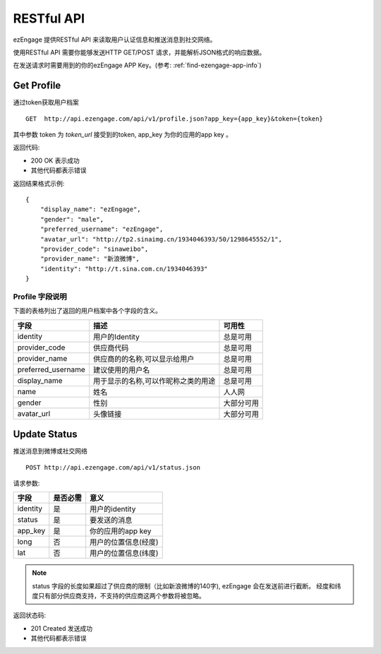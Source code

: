 RESTful API
=================
ezEngage 提供RESTful API 来读取用户认证信息和推送消息到社交网络。

使用RESTful API 需要你能够发送HTTP GET/POST 请求，并能解析JSON格式的响应数据。

在发送请求时需要用到的你的ezEngage APP Key。(参考: :ref:`find-ezengage-app-info`)


.. _api-get-profile:

Get Profile
---------------
通过token获取用户档案

:: 

  GET  http://api.ezengage.com/api/v1/profile.json?app_key={app_key}&token={token}

其中参数 token 为 `token_url` 接受到的token, app_key 为你的应用的app key 。

返回代码:

* 200 OK 表示成功
* 其他代码都表示错误

返回结果格式示例::

    {
        "display_name": "ezEngage", 
        "gender": "male", 
        "preferred_username": "ezEngage", 
        "avatar_url": "http://tp2.sinaimg.cn/1934046393/50/1298645552/1", 
        "provider_code": "sinaweibo", 
        "provider_name": "新浪微博", 
        "identity": "http://t.sina.com.cn/1934046393"
    }

Profile 字段说明
^^^^^^^^^^^^^^^^^^

下面的表格列出了返回的用户档案中各个字段的含义。

=====================      =================================================== =======================
字段                        描述                                               可用性
=====================      =================================================== =======================
identity                   用户的Identity                                      总是可用  
provider_code              供应商代码                                          总是可用
provider_name              供应商的的名称,可以显示给用户                       总是可用
preferred_username         建议使用的用户名                                    总是可用
display_name               用于显示的名称,可以作昵称之类的用途                 总是可用
name                       姓名                                                人人网
gender                     性别                                                大部分可用
avatar_url                 头像链接                                            大部分可用
=====================      =================================================== =======================


.. _api-update-status:

Update Status
---------------
推送消息到微博或社交网络

::  

   POST http://api.ezengage.com/api/v1/status.json 

请求参数:

==========  ========= ===================
字段        是否必需  意义
==========  ========= ===================
identity    是        用户的identity
status      是        要发送的消息
app_key     是        你的应用的app key
long        否        用户的位置信息(经度)
lat         否        用户的位置信息(纬度)
==========  ========= ===================

.. note::
   status 字段的长度如果超过了供应商的限制（比如新浪微博的140字), ezEngage 会在发送前进行截断。
   经度和纬度只有部分供应商支持，不支持的供应商这两个参数将被忽略。


返回状态码:

* 201 Created  发送成功
* 其他代码都表示错误

